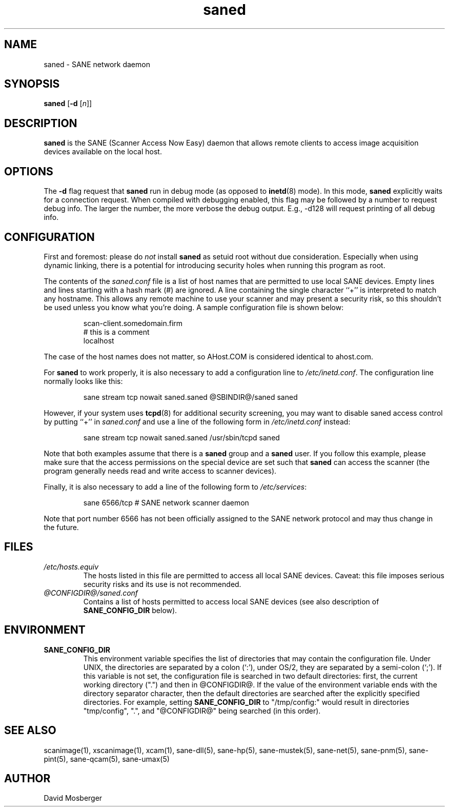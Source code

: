 .TH saned 1 "2 Apr 1999"
.IX saned
.SH NAME
saned - SANE network daemon
.SH SYNOPSIS
.B saned
.RB [ -d
.RI [ n ]]
.SH DESCRIPTION
.B saned
is the SANE (Scanner Access Now Easy) daemon that allows remote clients
to access image acquisition devices available on the local host.
.SH OPTIONS
.PP
The
.B -d
flag request that
.B saned
run in debug mode (as opposed to
.BR inetd (8)
mode).  In this mode,
.B saned
explicitly waits for a connection request.  When compiled with
debugging enabled, this flag may be followed by a number to request
debug info.  The larger the number, the more verbose the debug output.
E.g., -d128 will request printing of all debug info.
.SH CONFIGURATION
First and foremost: please do
.I not
install
.B saned
as setuid root without due consideration.  Especially when using
dynamic linking, there is a potential for introducing security holes
when running this program as root.
.PP
The contents of the
.I saned.conf
file is a list of host names that are permitted to use local SANE
devices.  Empty lines and lines starting with a hash mark (#) are
ignored.  A line containing the single character ``+'' is interpreted
to match any hostname.  This allows any remote machine to use your
scanner and may present a security risk, so this shouldn't be used
unless you know what you're doing.  A sample configuration file is
shown below:
.PP
.RS
scan-client.somedomain.firm
.br
# this is a comment
.br
localhost
.RE
.PP
The case of the host names does not matter, so AHost.COM is considered
identical to ahost.com.

For
.B saned
to work properly, it is also necessary to add a configuration line to
.IR /etc/inetd.conf .
The configuration line normally looks like this:
.PP
.RS
sane stream tcp nowait saned.saned @SBINDIR@/saned saned
.RE
.PP
However, if your system uses
.BR tcpd (8)
for additional security screening, you may want to disable saned
access control by putting ``+'' in
.IR saned.conf
and use a line of the following form in
.IR /etc/inetd.conf
instead:
.PP
.RS
sane stream tcp nowait saned.saned /usr/sbin/tcpd saned
.RE
.PP
Note that both examples assume that there is a
.B saned
group and a
.B saned
user.  If you follow this example, please make sure that the 
access permissions on the special device are set such that
.B saned
can access the scanner (the program generally needs read and
write access to scanner devices).
.PP
Finally, it is also necessary to add a line of the following form to
.IR /etc/services :
.PP
.RS
sane 6566/tcp # SANE network scanner daemon
.RE
.PP
Note that port number 6566 has not been officially assigned to the
SANE network protocol and may thus change in the future.
.PP
.SH FILES
.TP
.I /etc/hosts.equiv
The hosts listed in this file are permitted to access all local SANE
devices.  Caveat: this file imposes serious security risks and its use
is not recommended.
.TP
.I @CONFIGDIR@/saned.conf
Contains a list of hosts permitted to access local SANE devices (see
also description of
.B SANE_CONFIG_DIR
below).
.SH ENVIRONMENT
.TP
.B SANE_CONFIG_DIR
This environment variable specifies the list of directories that may
contain the configuration file.  Under UNIX, the directories are
separated by a colon (`:'), under OS/2, they are separated by a
semi-colon (`;').  If this variable is not set, the configuration file
is searched in two default directories: first, the current working
directory (".") and then in @CONFIGDIR@.  If the value of the
environment variable ends with the directory separator character, then
the default directories are searched after the explicitly specified
directories.  For example, setting
.B SANE_CONFIG_DIR
to "/tmp/config:" would result in directories "tmp/config", ".", and
"@CONFIGDIR@" being searched (in this order).

.SH "SEE ALSO"
scanimage(1), xscanimage(1), xcam(1), sane\-dll(5), sane\-hp(5),
sane\-mustek(5), sane\-net(5), sane\-pnm(5), sane\-pint(5), sane\-qcam(5),
sane\-umax(5)
.SH AUTHOR
David Mosberger
